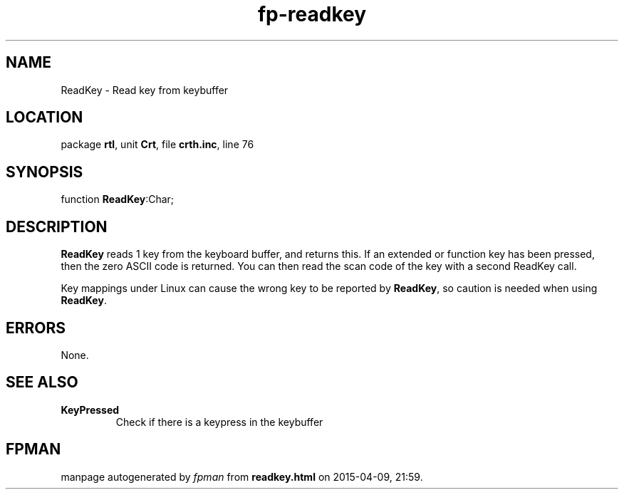.\" file autogenerated by fpman
.TH "fp-readkey" 3 "2014-03-14" "fpman" "Free Pascal Programmer's Manual"
.SH NAME
ReadKey - Read key from keybuffer
.SH LOCATION
package \fBrtl\fR, unit \fBCrt\fR, file \fBcrth.inc\fR, line 76
.SH SYNOPSIS
function \fBReadKey\fR:Char;
.SH DESCRIPTION
\fBReadKey\fR reads 1 key from the keyboard buffer, and returns this. If an extended or function key has been pressed, then the zero ASCII code is returned. You can then read the scan code of the key with a second ReadKey call.

Key mappings under Linux can cause the wrong key to be reported by \fBReadKey\fR, so caution is needed when using \fBReadKey\fR.


.SH ERRORS
None.


.SH SEE ALSO
.TP
.B KeyPressed
Check if there is a keypress in the keybuffer

.SH FPMAN
manpage autogenerated by \fIfpman\fR from \fBreadkey.html\fR on 2015-04-09, 21:59.


